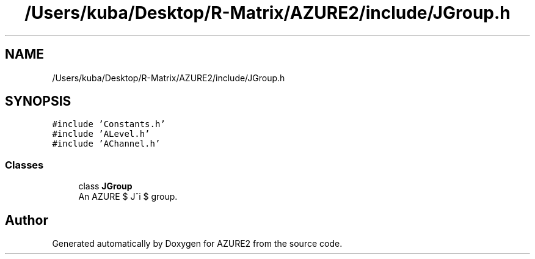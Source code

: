 .TH "/Users/kuba/Desktop/R-Matrix/AZURE2/include/JGroup.h" 3AZURE2" \" -*- nroff -*-
.ad l
.nh
.SH NAME
/Users/kuba/Desktop/R-Matrix/AZURE2/include/JGroup.h
.SH SYNOPSIS
.br
.PP
\fC#include 'Constants\&.h'\fP
.br
\fC#include 'ALevel\&.h'\fP
.br
\fC#include 'AChannel\&.h'\fP
.br

.SS "Classes"

.in +1c
.ti -1c
.RI "class \fBJGroup\fP"
.br
.RI "An AZURE $ J^\pi $ group\&. "
.in -1c
.SH "Author"
.PP 
Generated automatically by Doxygen for AZURE2 from the source code\&.
